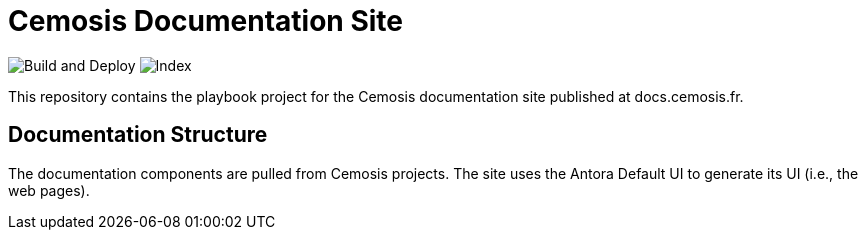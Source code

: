= Cemosis Documentation Site
// Settings:
:hide-uri-scheme:
ifdef::env-gitlab[:badges:]
// Project URIs:
:uri-project: https://cemosis.fr
:uri-docs: https://docs.cemosis.fr

ifdef::badges[]
image:https://gitlab.math.unistra.fr/cemosis/docs.cemosis.fr/badges/master/pipeline.svg[CI status,116,20,link=https://gitlab.math.unistra.fr/cemosis/docs.cemosis.fr/pipelines]
endif::[]

image:https://github.com/feelpp/docs.cemosis.fr/workflows/Build%20and%20Deploy/badge.svg[Build and Deploy] 
image:https://github.com/feelpp/docs.cemosis.fr/workflows/Index/badge.svg[Index]


This repository contains the playbook project for the Cemosis documentation site published at docs.cemosis.fr.



== Documentation Structure

The documentation components are pulled from Cemosis projects.
The site uses the Antora Default UI to generate its UI (i.e., the web pages).
